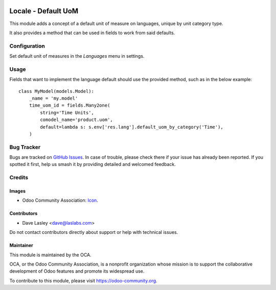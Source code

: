 .. image:: https://img.shields.io/badge/licence-LGPL--3-blue.svg
   :target: http://www.gnu.org/licenses/lgpl-3.0-standalone.html
   :alt: License: LGPL-3

====================
Locale - Default UoM
====================

This module adds a concept of a default unit of measure on languages, unique by
unit category type.

It also provides a method that can be used in fields to work from said defaults.

Configuration
=============

Set default unit of measures in the `Languages` menu in settings.

Usage
=====

Fields that want to implement the language default should use the provided method,
such as in the below example::

   class MyModel(models.Model):
       _name = 'my.model'
       time_uom_id = fields.Many2one(
           string='Time Units',
           comodel_name='product.uom',
           default=lambda s: s.env['res.lang'].default_uom_by_category('Time'),
       )

.. image:: https://odoo-community.org/website/image/ir.attachment/5784_f2813bd/datas
   :alt: Try me on Runbot
   :target: https://runbot.odoo-community.org/runbot/149/10.0

Bug Tracker
===========

Bugs are tracked on `GitHub Issues
<https://github.com/OCA/server-tools/issues>`_. In case of trouble, please
check there if your issue has already been reported. If you spotted it first,
help us smash it by providing detailed and welcomed feedback.

Credits
=======

Images
------

* Odoo Community Association: `Icon <https://github.com/OCA/maintainer-tools/blob/master/template/module/static/description/icon.svg>`_.

Contributors
------------

* Dave Lasley <dave@laslabs.com>

Do not contact contributors directly about support or help with technical issues.

Maintainer
----------

.. image:: https://odoo-community.org/logo.png
   :alt: Odoo Community Association
   :target: https://odoo-community.org

This module is maintained by the OCA.

OCA, or the Odoo Community Association, is a nonprofit organization whose
mission is to support the collaborative development of Odoo features and
promote its widespread use.

To contribute to this module, please visit https://odoo-community.org.


